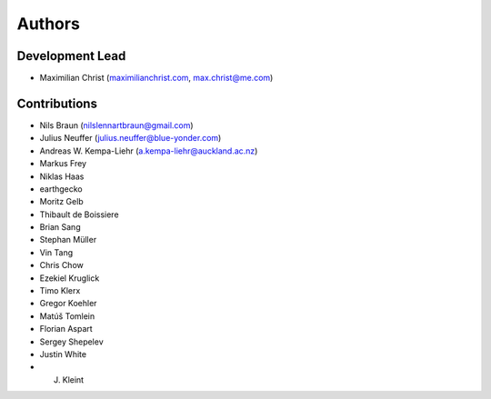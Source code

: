 
Authors
==========


Development Lead
----------------

- Maximilian Christ (`maximilianchrist.com <http://maximilianchrist.com>`_, `max.christ@me.com <max.christ@me.com>`_)

Contributions
-------------

- Nils Braun  (`nilslennartbraun@gmail.com <nilslennartbraun@gmail.com>`_)
- Julius Neuffer (`julius.neuffer@blue-yonder.com <julius.neuffer@blue-yonder.com>`_)
- Andreas W. Kempa-Liehr (`a.kempa-liehr@auckland.ac.nz <a.kempa-liehr@auckland.ac.nz>`_)
- Markus Frey
- Niklas Haas
- earthgecko
- Moritz Gelb
- Thibault de Boissiere
- Brian Sang
- Stephan Müller
- Vin Tang
- Chris Chow
- Ezekiel Kruglick
- Timo Klerx
- Gregor Koehler
- Matúš Tomlein
- Florian Aspart
- Sergey Shepelev
- Justin White
- J. Kleint